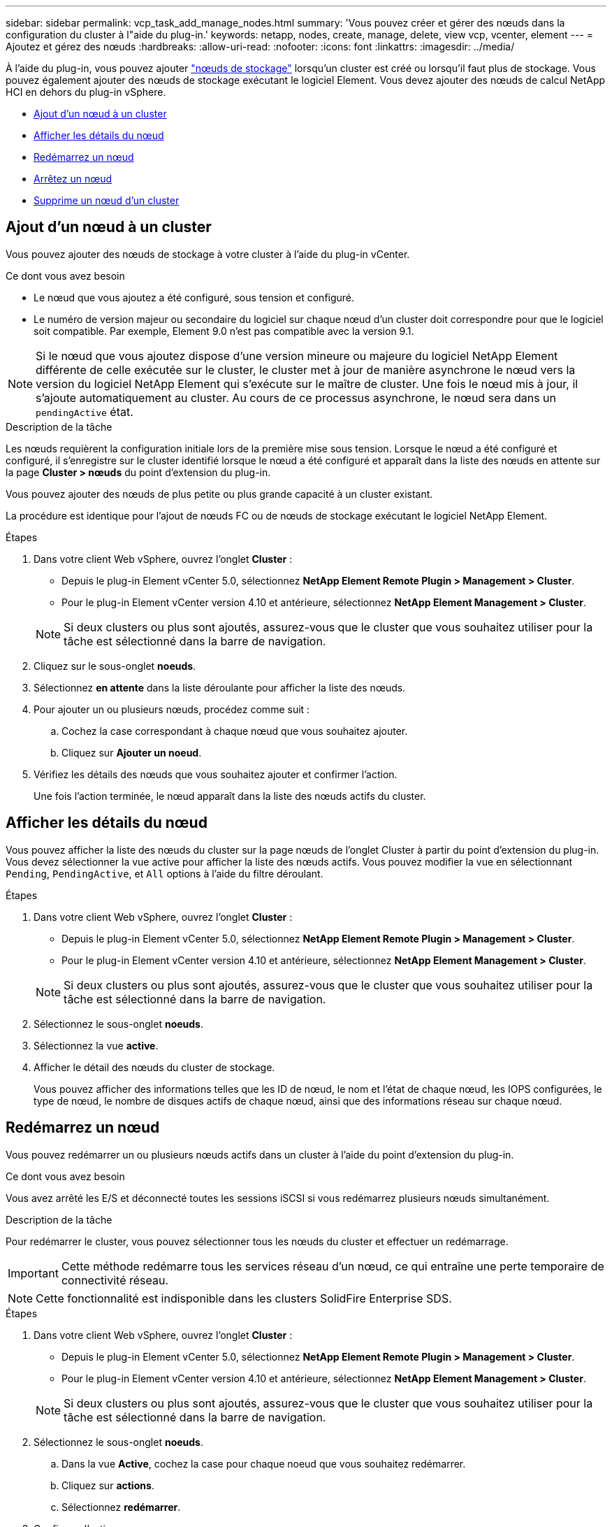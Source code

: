 ---
sidebar: sidebar 
permalink: vcp_task_add_manage_nodes.html 
summary: 'Vous pouvez créer et gérer des nœuds dans la configuration du cluster à l"aide du plug-in.' 
keywords: netapp, nodes, create, manage, delete, view vcp, vcenter, element 
---
= Ajoutez et gérez des nœuds
:hardbreaks:
:allow-uri-read: 
:nofooter: 
:icons: font
:linkattrs: 
:imagesdir: ../media/


[role="lead"]
À l'aide du plug-in, vous pouvez ajouter https://docs.netapp.com/us-en/hci/docs/concept_hci_nodes.html#storage-nodes["nœuds de stockage"] lorsqu'un cluster est créé ou lorsqu'il faut plus de stockage. Vous pouvez également ajouter des nœuds de stockage exécutant le logiciel Element. Vous devez ajouter des nœuds de calcul NetApp HCI en dehors du plug-in vSphere.

* <<Ajout d'un nœud à un cluster>>
* <<Afficher les détails du nœud>>
* <<Redémarrez un nœud>>
* <<Arrêtez un nœud>>
* <<Supprime un nœud d'un cluster>>




== Ajout d'un nœud à un cluster

Vous pouvez ajouter des nœuds de stockage à votre cluster à l'aide du plug-in vCenter.

.Ce dont vous avez besoin
* Le nœud que vous ajoutez a été configuré, sous tension et configuré.
* Le numéro de version majeur ou secondaire du logiciel sur chaque nœud d'un cluster doit correspondre pour que le logiciel soit compatible. Par exemple, Element 9.0 n'est pas compatible avec la version 9.1.



NOTE: Si le nœud que vous ajoutez dispose d'une version mineure ou majeure du logiciel NetApp Element différente de celle exécutée sur le cluster, le cluster met à jour de manière asynchrone le nœud vers la version du logiciel NetApp Element qui s'exécute sur le maître de cluster. Une fois le nœud mis à jour, il s'ajoute automatiquement au cluster. Au cours de ce processus asynchrone, le nœud sera dans un `pendingActive` état.

.Description de la tâche
Les nœuds requièrent la configuration initiale lors de la première mise sous tension. Lorsque le nœud a été configuré et configuré, il s'enregistre sur le cluster identifié lorsque le nœud a été configuré et apparaît dans la liste des nœuds en attente sur la page *Cluster > nœuds* du point d'extension du plug-in.

Vous pouvez ajouter des nœuds de plus petite ou plus grande capacité à un cluster existant.

La procédure est identique pour l'ajout de nœuds FC ou de nœuds de stockage exécutant le logiciel NetApp Element.

.Étapes
. Dans votre client Web vSphere, ouvrez l'onglet *Cluster* :
+
** Depuis le plug-in Element vCenter 5.0, sélectionnez *NetApp Element Remote Plugin > Management > Cluster*.
** Pour le plug-in Element vCenter version 4.10 et antérieure, sélectionnez *NetApp Element Management > Cluster*.


+

NOTE: Si deux clusters ou plus sont ajoutés, assurez-vous que le cluster que vous souhaitez utiliser pour la tâche est sélectionné dans la barre de navigation.

. Cliquez sur le sous-onglet *noeuds*.
. Sélectionnez *en attente* dans la liste déroulante pour afficher la liste des nœuds.
. Pour ajouter un ou plusieurs nœuds, procédez comme suit :
+
.. Cochez la case correspondant à chaque nœud que vous souhaitez ajouter.
.. Cliquez sur *Ajouter un noeud*.


. Vérifiez les détails des nœuds que vous souhaitez ajouter et confirmer l'action.
+
Une fois l'action terminée, le nœud apparaît dans la liste des nœuds actifs du cluster.





== Afficher les détails du nœud

Vous pouvez afficher la liste des nœuds du cluster sur la page nœuds de l'onglet Cluster à partir du point d'extension du plug-in. Vous devez sélectionner la vue active pour afficher la liste des nœuds actifs. Vous pouvez modifier la vue en sélectionnant `Pending`, `PendingActive`, et `All` options à l'aide du filtre déroulant.

.Étapes
. Dans votre client Web vSphere, ouvrez l'onglet *Cluster* :
+
** Depuis le plug-in Element vCenter 5.0, sélectionnez *NetApp Element Remote Plugin > Management > Cluster*.
** Pour le plug-in Element vCenter version 4.10 et antérieure, sélectionnez *NetApp Element Management > Cluster*.


+

NOTE: Si deux clusters ou plus sont ajoutés, assurez-vous que le cluster que vous souhaitez utiliser pour la tâche est sélectionné dans la barre de navigation.

. Sélectionnez le sous-onglet *noeuds*.
. Sélectionnez la vue *active*.
. Afficher le détail des nœuds du cluster de stockage.
+
Vous pouvez afficher des informations telles que les ID de nœud, le nom et l'état de chaque nœud, les IOPS configurées, le type de nœud, le nombre de disques actifs de chaque nœud, ainsi que des informations réseau sur chaque nœud.





== Redémarrez un nœud

Vous pouvez redémarrer un ou plusieurs nœuds actifs dans un cluster à l'aide du point d'extension du plug-in.

.Ce dont vous avez besoin
Vous avez arrêté les E/S et déconnecté toutes les sessions iSCSI si vous redémarrez plusieurs nœuds simultanément.

.Description de la tâche
Pour redémarrer le cluster, vous pouvez sélectionner tous les nœuds du cluster et effectuer un redémarrage.


IMPORTANT: Cette méthode redémarre tous les services réseau d'un nœud, ce qui entraîne une perte temporaire de connectivité réseau.


NOTE: Cette fonctionnalité est indisponible dans les clusters SolidFire Enterprise SDS.

.Étapes
. Dans votre client Web vSphere, ouvrez l'onglet *Cluster* :
+
** Depuis le plug-in Element vCenter 5.0, sélectionnez *NetApp Element Remote Plugin > Management > Cluster*.
** Pour le plug-in Element vCenter version 4.10 et antérieure, sélectionnez *NetApp Element Management > Cluster*.


+

NOTE: Si deux clusters ou plus sont ajoutés, assurez-vous que le cluster que vous souhaitez utiliser pour la tâche est sélectionné dans la barre de navigation.

. Sélectionnez le sous-onglet *noeuds*.
+
.. Dans la vue *Active*, cochez la case pour chaque noeud que vous souhaitez redémarrer.
.. Cliquez sur *actions*.
.. Sélectionnez *redémarrer*.


. Confirmez l'action.




== Arrêtez un nœud

Vous pouvez arrêter un ou plusieurs nœuds actifs d'un cluster à l'aide du point d'extension du plug-in. Pour arrêter le cluster, vous pouvez sélectionner tous les nœuds du cluster et effectuer un arrêt simultané.

.Ce dont vous avez besoin
Vous avez arrêté les E/S et déconnecté toutes les sessions iSCSI si vous redémarrez plusieurs nœuds simultanément.

.Description de la tâche

NOTE: Cette fonctionnalité est indisponible dans les clusters SolidFire Enterprise SDS.

.Étapes
. Dans votre client Web vSphere, ouvrez l'onglet *Cluster* :
+
** Depuis le plug-in Element vCenter 5.0, sélectionnez *NetApp Element Remote Plugin > Management > Cluster*.
** Pour le plug-in Element vCenter version 4.10 et antérieure, sélectionnez *NetApp Element Management > Cluster*.


+

NOTE: Si deux clusters ou plus sont ajoutés, assurez-vous que le cluster que vous souhaitez utiliser pour la tâche est sélectionné dans la barre de navigation.

. Sélectionnez le sous-onglet *noeuds*.
+
.. Dans la vue *Active*, cochez la case pour chaque noeud que vous voulez arrêter.
.. Cliquez sur *actions*.
.. Sélectionnez *Arrêter*.


. Confirmez l'action.



NOTE: Si un nœud a été arrêté plus de 5.5 minutes sous un type d'arrêt, le logiciel NetApp Element détermine que ce nœud n'est pas renvoyé au cluster. La protection des données Helix double débute la tâche d'écriture de blocs individuels répliqués sur un autre nœud afin de répliquer les données. Selon la durée d'arrêt d'un nœud, ses disques peuvent devoir être ajoutés au cluster une fois que le nœud est remis en ligne.



== Supprime un nœud d'un cluster

Vous pouvez supprimer des nœuds d'un cluster sans interruption de service lorsque le stockage n'est plus nécessaire ou qu'ils nécessitent une maintenance.

.Ce dont vous avez besoin
Vous avez supprimé tous les disques du nœud du cluster. Vous ne pouvez pas supprimer un nœud tant que `RemoveDrives` le processus est terminé et toutes les données ont été migrées à l'écart du nœud.

.Description de la tâche
Au moins deux nœuds FC sont nécessaires pour assurer la connectivité FC dans un cluster NetApp Element. Si un seul nœud FC est connecté, le système déclenche des alertes dans le journal des événements jusqu'à ce que vous ajouiez un autre nœud FC au cluster, même si tout le trafic réseau FC continue de fonctionner avec un seul nœud FC.

.Étapes
. Dans votre client Web vSphere, ouvrez l'onglet *Cluster* :
+
** Depuis le plug-in Element vCenter 5.0, sélectionnez *NetApp Element Remote Plugin > Management > Cluster*.
** Pour le plug-in Element vCenter version 4.10 et antérieure, sélectionnez *NetApp Element Management > Cluster*.


+

NOTE: Si deux clusters ou plus sont ajoutés, assurez-vous que le cluster que vous souhaitez utiliser pour la tâche est sélectionné dans la barre de navigation.

. Sélectionnez le sous-onglet *noeuds*.
. Pour supprimer un ou plusieurs nœuds, effectuez les opérations suivantes :
+
.. Dans la vue *Active*, cochez la case pour chaque noeud que vous souhaitez supprimer.
.. Cliquez sur *actions*.
.. Sélectionnez *Supprimer*.


. Confirmez l'action.
+
Tous les nœuds supprimés d'un cluster apparaissent dans la liste des nœuds en attente.





== Trouvez plus d'informations

* https://docs.netapp.com/us-en/hci/index.html["Documentation NetApp HCI"^]
* https://www.netapp.com/data-storage/solidfire/documentation["Page Ressources SolidFire et Element"^]


